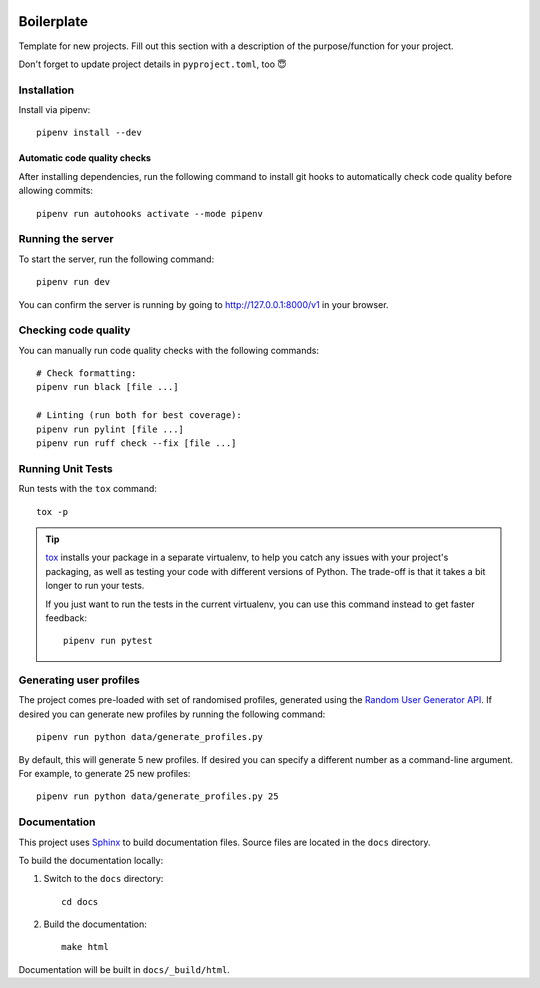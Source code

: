 .. image:: https://github.com/phx-nz/py-ttw-day-2/actions/workflows/build.yml/badge.svg
   :target: https://github.com/phx-nz/py-ttw-day-2/actions/workflows/build.yml

Boilerplate
===========
Template for new projects.  Fill out this section with a description of the
purpose/function for your project.

Don't forget to update project details in ``pyproject.toml``, too 😇

Installation
------------
Install via pipenv::

   pipenv install --dev

Automatic code quality checks
~~~~~~~~~~~~~~~~~~~~~~~~~~~~~
After installing dependencies, run the following command to install git hooks
to automatically check code quality before allowing commits::

   pipenv run autohooks activate --mode pipenv

Running the server
------------------
To start the server, run the following command::

   pipenv run dev

You can confirm the server is running by going to
`http://127.0.0.1:8000/v1 <http://127.0.0.1:8000/v1>`_ in your browser.

Checking code quality
---------------------
You can manually run code quality checks with the following commands::

   # Check formatting:
   pipenv run black [file ...]

   # Linting (run both for best coverage):
   pipenv run pylint [file ...]
   pipenv run ruff check --fix [file ...]

Running Unit Tests
------------------
Run tests with the ``tox`` command::

   tox -p

.. tip::

   `tox`_ installs your package in a separate virtualenv, to help you catch any
   issues with your project's packaging, as well as testing your code with
   different versions of Python.  The trade-off is that it takes a bit longer to
   run your tests.

   If you just want to run the tests in the current virtualenv, you can use this
   command instead to get faster feedback::

      pipenv run pytest

Generating user profiles
------------------------
The project comes pre-loaded with set of randomised profiles, generated using the
`Random User Generator API`_.  If desired you can generate new profiles by running the
following command::

   pipenv run python data/generate_profiles.py

By default, this will generate 5 new profiles.  If desired you can specify a different
number as a command-line argument.  For example, to generate 25 new profiles::

   pipenv run python data/generate_profiles.py 25

Documentation
-------------
This project uses `Sphinx`_ to build documentation files.  Source files are
located in the ``docs`` directory.

To build the documentation locally:

#. Switch to the ``docs`` directory::

      cd docs

#. Build the documentation::

      make html

Documentation will be built in ``docs/_build/html``.


.. _Random User Generator API: https://randomuser.me/documentation
.. _Sphinx: https://www.sphinx-doc.org
.. _tox: https://tox.readthedocs.io
.. _uvicorn: https://www.uvicorn.org/
